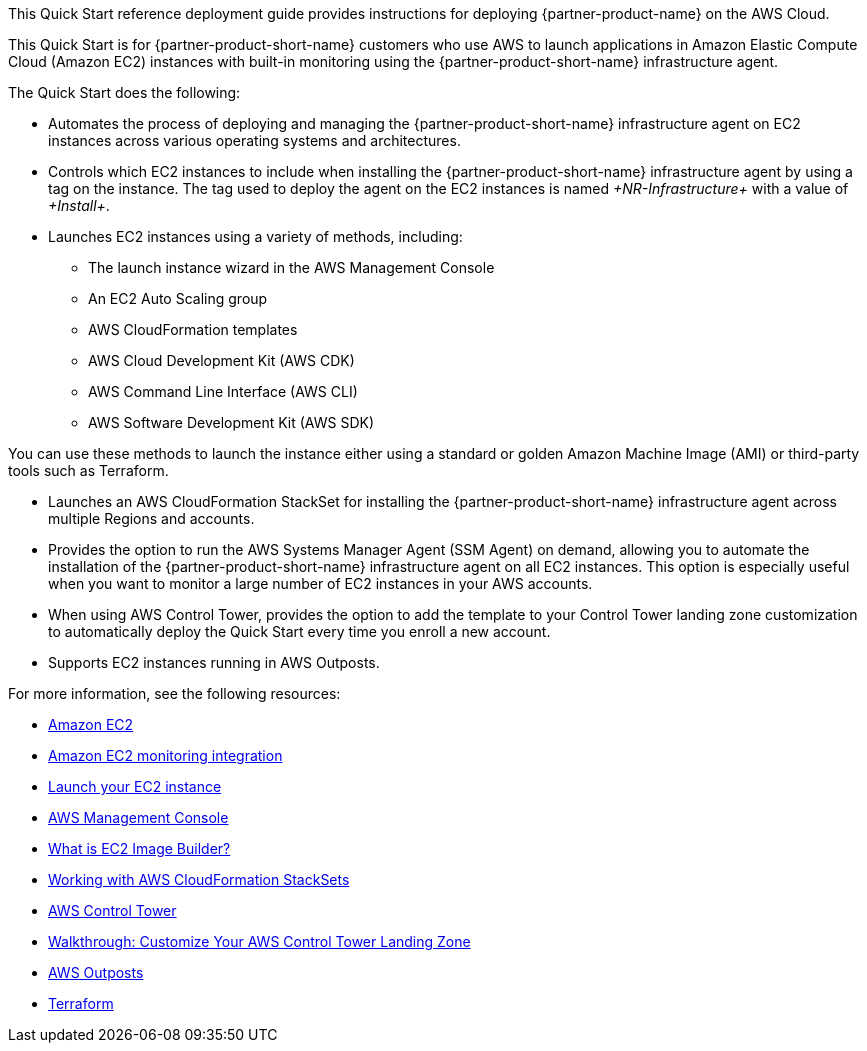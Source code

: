 // Replace the content in <>
// Identify your target audience and explain how/why they would use this Quick Start.
//Avoid borrowing text from third-party websites (copying text from AWS service documentation is fine). Also, avoid marketing-speak, focusing instead on the technical aspect.

This Quick Start reference deployment guide provides instructions for deploying {partner-product-name} on the AWS Cloud.

This Quick Start is for {partner-product-short-name} customers who use AWS to launch applications in Amazon Elastic Compute Cloud (Amazon EC2) instances with built-in monitoring using the {partner-product-short-name} infrastructure agent.

The Quick Start does the following: 

* Automates the process of deploying and managing the {partner-product-short-name} infrastructure agent on EC2 instances across various operating systems and architectures.
* Controls which EC2 instances to include when installing the {partner-product-short-name} infrastructure agent by using a tag on the instance. The tag used to deploy the agent on the EC2 instances is named _+NR-Infrastructure+_ with a value of _+Install+_.
* Launches EC2 instances using a variety of methods, including:

** The launch instance wizard in the AWS Management Console
** An EC2 Auto Scaling group
** AWS CloudFormation templates
** AWS Cloud Development Kit (AWS CDK)
** AWS Command Line Interface (AWS CLI)
** AWS Software Development Kit (AWS SDK)

You can use these methods to launch the instance either using a standard or golden Amazon Machine Image (AMI) or third-party tools such as Terraform.

* Launches an AWS CloudFormation StackSet for installing the {partner-product-short-name} infrastructure agent across multiple Regions and accounts. 
* Provides the option to run the AWS Systems Manager Agent (SSM Agent) on demand, allowing you to automate the installation of the {partner-product-short-name} infrastructure agent on all EC2 instances. This option is especially useful when you want to monitor a large number of EC2 instances in your AWS accounts. 
* When using AWS Control Tower, provides the option to add the template to your Control Tower landing zone customization to automatically deploy the Quick Start every time you enroll a new account.
* Supports EC2 instances running in AWS Outposts.

For more information, see the following resources:

 * https://aws.amazon.com/ec2[Amazon EC2^]
 * https://newrelic.com/integrations/aws-ec2-integration[Amazon EC2 monitoring integration^]
 * https://docs.aws.amazon.com/AWSEC2/latest/UserGuide/LaunchingAndUsingInstances.html[Launch your EC2 instance^]
 * https://aws.amazon.com/console/[AWS Management Console^]
 * https://docs.aws.amazon.com/imagebuilder/latest/userguide/what-is-image-builder.html[What is EC2 Image Builder?^]
 * https://docs.aws.amazon.com/AWSCloudFormation/latest/UserGuide/what-is-cfnstacksets.html[Working with AWS CloudFormation StackSets^]
 * https://aws.amazon.com/controltower/[AWS Control Tower^]
 * https://docs.aws.amazon.com/controltower/latest/userguide/customize-landing-zone.html[Walkthrough: Customize Your AWS Control Tower Landing Zone^]
 * https://aws.amazon.com/outposts/[AWS Outposts^]
 * https://www.terraform.io/[Terraform^]
